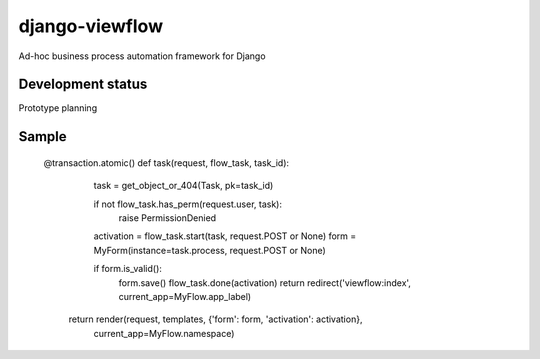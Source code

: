django-viewflow
==============

Ad-hoc business process automation framework for Django


Development status
------------------

Prototype planning


Sample
------

    @transaction.atomic()
    def task(request, flow_task, task_id):
        task = get_object_or_404(Task, pk=task_id)

        if not flow_task.has_perm(request.user, task):
            raise PermissionDenied

        activation = flow_task.start(task, request.POST or None)
        form = MyForm(instance=task.process, request.POST or None)

        if form.is_valid():
            form.save()
            flow_task.done(activation)
            return redirect('viewflow:index', current_app=MyFlow.app_label)

       return render(request, templates, {'form': form, 'activation': activation},
                     current_app=MyFlow.namespace)


